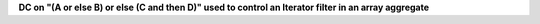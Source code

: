 **DC on "(A or else B) or else (C and then D)" used to control an Iterator filter in an array aggregate**
